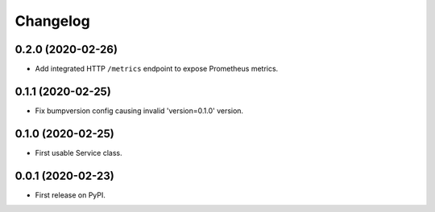 
Changelog
=========

0.2.0 (2020-02-26)
------------------

* Add integrated HTTP ``/metrics`` endpoint to expose Prometheus metrics.

0.1.1 (2020-02-25)
------------------

* Fix bumpversion config causing invalid 'version=0.1.0' version.

0.1.0 (2020-02-25)
------------------

* First usable Service class.

0.0.1 (2020-02-23)
------------------

* First release on PyPI.
